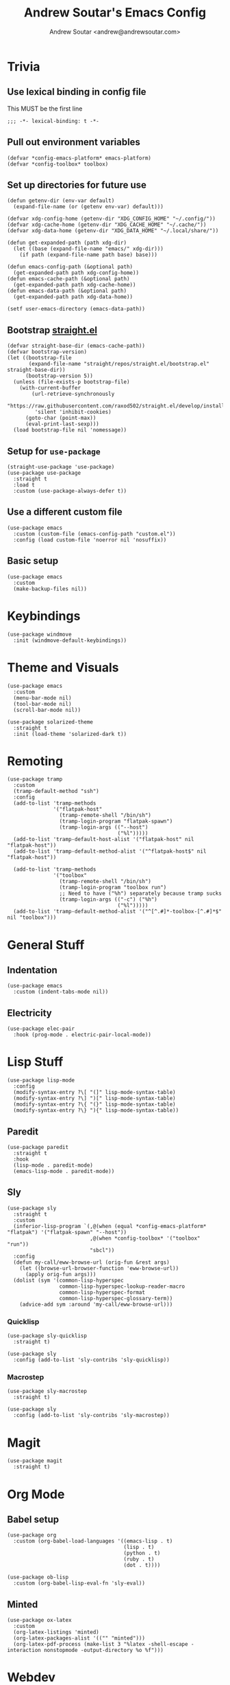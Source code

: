 #+TITLE: Andrew Soutar's Emacs Config
#+AUTHOR: Andrew Soutar <andrew@andrewsoutar.com>
#+STARTUP: indent overview

#+PROPERTY: header-args:elisp :lexical t

* Trivia
** Use lexical binding in config file
This MUST be the first line
#+begin_src elisp
  ;;; -*- lexical-binding: t -*-
#+end_src
** Pull out environment variables
#+begin_src elisp :var emacs-platform=(getenv "CONFIG_EMACS_PLATFORM") toolbox=(getenv "CONFIG_TOOLBOX")
  (defvar *config-emacs-platform* emacs-platform)
  (defvar *config-toolbox* toolbox)
#+end_src
** Set up directories for future use
#+begin_src elisp
  (defun getenv-dir (env-var default)
    (expand-file-name (or (getenv env-var) default)))

  (defvar xdg-config-home (getenv-dir "XDG_CONFIG_HOME" "~/.config/"))
  (defvar xdg-cache-home (getenv-dir "XDG_CACHE_HOME" "~/.cache/"))
  (defvar xdg-data-home (getenv-dir "XDG_DATA_HOME" "~/.local/share/"))

  (defun get-expanded-path (path xdg-dir)
    (let ((base (expand-file-name "emacs/" xdg-dir)))
      (if path (expand-file-name path base) base)))

  (defun emacs-config-path (&optional path)
    (get-expanded-path path xdg-config-home))
  (defun emacs-cache-path (&optional path)
    (get-expanded-path path xdg-cache-home))
  (defun emacs-data-path (&optional path)
    (get-expanded-path path xdg-data-home))

  (setf user-emacs-directory (emacs-data-path))
#+end_src
** Bootstrap [[https://github.com/raxod502/straight.el][straight.el]]
#+begin_src elisp
  (defvar straight-base-dir (emacs-cache-path))
  (defvar bootstrap-version)
  (let ((bootstrap-file
         (expand-file-name "straight/repos/straight.el/bootstrap.el" straight-base-dir))
        (bootstrap-version 5))
    (unless (file-exists-p bootstrap-file)
      (with-current-buffer
          (url-retrieve-synchronously
           "https://raw.githubusercontent.com/raxod502/straight.el/develop/install.el"
           'silent 'inhibit-cookies)
        (goto-char (point-max))
        (eval-print-last-sexp)))
    (load bootstrap-file nil 'nomessage))
#+end_src
** Setup for ~use-package~
#+begin_src elisp
  (straight-use-package 'use-package)
  (use-package use-package
    :straight t
    :load t
    :custom (use-package-always-defer t))
#+end_src
** Use a different custom file
#+begin_src elisp
  (use-package emacs
    :custom (custom-file (emacs-config-path "custom.el"))
    :config (load custom-file 'noerror nil 'nosuffix))
#+end_src
** Basic setup
#+begin_src elisp
  (use-package emacs
    :custom
    (make-backup-files nil))
#+end_src
* Keybindings
#+begin_src elisp
  (use-package windmove
    :init (windmove-default-keybindings))
#+end_src
* Theme and Visuals
#+begin_src elisp
  (use-package emacs
    :custom
    (menu-bar-mode nil)
    (tool-bar-mode nil)
    (scroll-bar-mode nil))

  (use-package solarized-theme
    :straight t
    :init (load-theme 'solarized-dark t))
#+end_src
* Remoting
#+begin_src elisp
  (use-package tramp
    :custom
    (tramp-default-method "ssh")
    :config
    (add-to-list 'tramp-methods
                 '("flatpak-host"
                   (tramp-remote-shell "/bin/sh")
                   (tramp-login-program "flatpak-spawn")
                   (tramp-login-args (("--host")
                                      ("%l")))))
    (add-to-list 'tramp-default-host-alist '("flatpak-host" nil "flatpak-host"))
    (add-to-list 'tramp-default-method-alist '("^flatpak-host$" nil "flatpak-host"))

    (add-to-list 'tramp-methods
                 '("toolbox"
                   (tramp-remote-shell "/bin/sh")
                   (tramp-login-program "toolbox run")
                   ;; Need to have ("%h") separately because tramp sucks
                   (tramp-login-args (("-c") ("%h")
                                      ("%l")))))
    (add-to-list 'tramp-default-method-alist '("^[^.#]*-toolbox-[^.#]*$" nil "toolbox")))
#+end_src
* General Stuff
** Indentation
#+begin_src elisp
  (use-package emacs
    :custom (indent-tabs-mode nil))
#+end_src
** Electricity
#+begin_src elisp
  (use-package elec-pair
    :hook (prog-mode . electric-pair-local-mode))
#+end_src
* Lisp Stuff
#+begin_src elisp
  (use-package lisp-mode
    :config
    (modify-syntax-entry ?\[ "(]" lisp-mode-syntax-table)
    (modify-syntax-entry ?\] ")[" lisp-mode-syntax-table)
    (modify-syntax-entry ?\{ "(}" lisp-mode-syntax-table)
    (modify-syntax-entry ?\} "){" lisp-mode-syntax-table))
#+end_src
** Paredit
#+begin_src elisp
  (use-package paredit
    :straight t
    :hook
    (lisp-mode . paredit-mode)
    (emacs-lisp-mode . paredit-mode))
#+end_src
** Sly
#+begin_src elisp
  (use-package sly
    :straight t
    :custom
    (inferior-lisp-program `(,@(when (equal *config-emacs-platform* "flatpak") '("flatpak-spawn" "--host"))
                             ,@(when *config-toolbox* '("toolbox" "run"))
                             "sbcl"))
    :config
    (defun my-call/eww-browse-url (orig-fun &rest args)
      (let ((browse-url-browser-function 'eww-browse-url))
        (apply orig-fun args)))
    (dolist (sym '(common-lisp-hyperspec
                   common-lisp-hyperspec-lookup-reader-macro
                   common-lisp-hyperspec-format
                   common-lisp-hyperspec-glossary-term))
      (advice-add sym :around 'my-call/eww-browse-url)))
#+end_src
*** Quicklisp
#+begin_src elisp
  (use-package sly-quicklisp
    :straight t)

  (use-package sly
    :config (add-to-list 'sly-contribs 'sly-quicklisp))
#+end_src
*** Macrostep
#+begin_src elisp
  (use-package sly-macrostep
    :straight t)

  (use-package sly
    :config (add-to-list 'sly-contribs 'sly-macrostep))
#+end_src
* Magit
#+begin_src elisp
  (use-package magit
    :straight t)
#+end_src

* Org Mode
** Babel setup
#+begin_src elisp
  (use-package org
    :custom (org-babel-load-languages '((emacs-lisp . t)
                                        (lisp . t)
                                        (python . t)
                                        (ruby . t)
                                        (dot . t))))

  (use-package ob-lisp
    :custom (org-babel-lisp-eval-fn 'sly-eval))
#+end_src
** Minted
#+begin_src elisp
  (use-package ox-latex
    :custom
    (org-latex-listings 'minted)
    (org-latex-packages-alist '(("" "minted")))
    (org-latex-pdf-process (make-list 3 "%latex -shell-escape -interaction nonstopmode -output-directory %o %f")))
#+end_src
* Webdev
** ~web-mode~
#+begin_src elisp
  (use-package web-mode
    :straight t
    :custom
    (web-mode-code-indent-offset 2)
    (web-mode-css-indent-offset 2)
    (web-mode-markup-indent-offset 2)
    (web-mode-sql-indent-offset 2))

  (use-package emacs
    :config
    (add-to-list 'auto-mode-alist '("\\.svelte\\'" . web-mode)))
#+end_src
* Local setup
#+begin_src elisp
  (unless (string= *config-emacs-platform* "native")
    (use-package tramp
      :custom (tramp-local-host-regexp nil)))

  (when (string= *config-emacs-platform* "flatpak")
    (use-package tramp
      :config (add-to-list 'tramp-default-proxies-alist
                           '("^[^.#]*-toolbox-[^.#]*$" nil "/-:flatpak-host:")))

    (use-package woman
      :config
      (add-to-list 'woman-manpath "/flatpak-host::/usr/share/man")))

  (when (and *config-toolbox* (not (string= *config-toolbox* "")))
    (use-package tramp
      :config
      (add-to-list 'tramp-default-host-alist `("toolbox" nil ,*config-toolbox*)))

    (use-package sly-tramp
      :config
      (setf (alist-get "^toolbox$" sly-filename-translations nil 'remove 'string=)
            (list (lambda (emacs-filename)
                    (if (tramp-tramp-file-p emacs-filename)
                        (let* ((name (tramp-dissect-file-name emacs-filename))
                               (method (tramp-file-name-method name)))
                          (if (or (string= method "toolbox") (string= method "flatpak-host"))
                              (tramp-file-name-unquote-localname name)
                            (error "Unrecognized method %s" method)))
                      emacs-filename))
                  (lambda (lisp-filename)
                    (if (string-prefix-p (expand-file-name "~") lisp-filename)
                        lisp-filename
                      (tramp-make-tramp-file-name (tramp-dissect-file-name "/toolbox::") lisp-filename))))))

    (use-package woman
      :config
      (add-to-list 'woman-manpath "/toolbox::/usr/share/man")))
#+end_src

